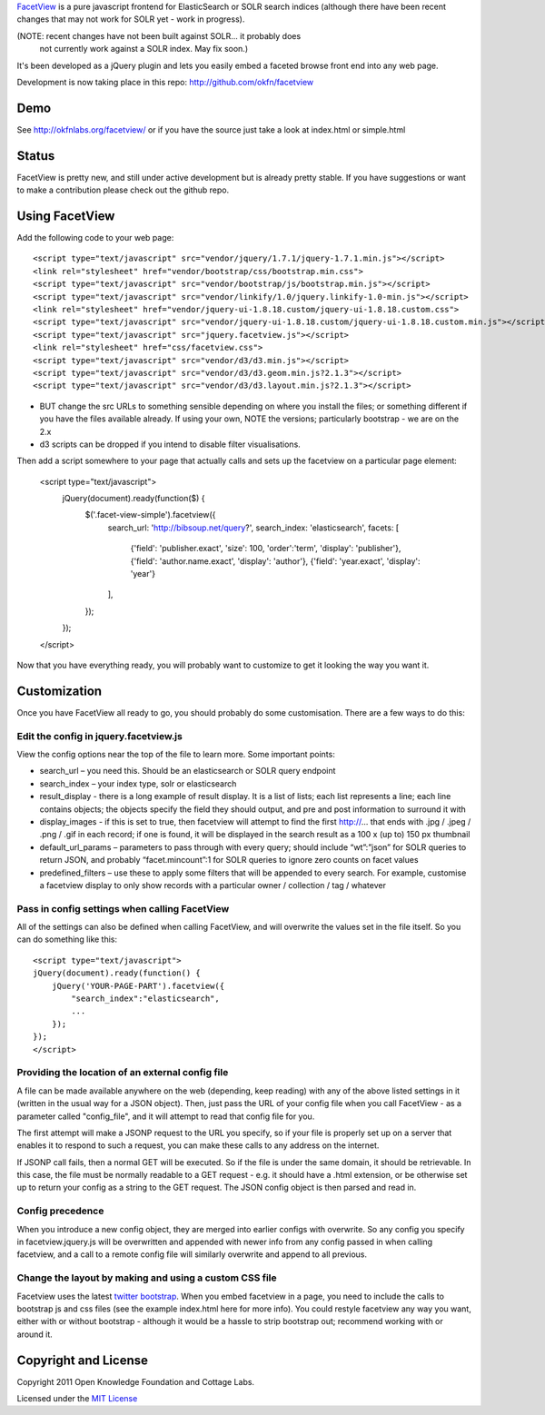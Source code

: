 FacetView_ is a pure javascript frontend for ElasticSearch or SOLR search
indices (although there have been recent changes that may not work for SOLR yet 
- work in progress).

(NOTE: recent changes have not been built against SOLR... it probably does 
 not currently work against a SOLR index. May fix soon.)

It's been developed as a jQuery plugin and lets you easily embed a faceted
browse front end into any web page.

.. _FacetView: http://okfnlabs.org/facetview/

Development is now taking place in this repo: http://github.com/okfn/facetview


Demo
====

See http://okfnlabs.org/facetview/ or if you have the source just take a look 
at index.html or simple.html


Status
======

FacetView is pretty new, and still under active development but is already
pretty stable. If you have suggestions or want to make a contribution please
check out the github repo.


Using FacetView
===============

Add the following code to your web page::

  <script type="text/javascript" src="vendor/jquery/1.7.1/jquery-1.7.1.min.js"></script>
  <link rel="stylesheet" href="vendor/bootstrap/css/bootstrap.min.css">
  <script type="text/javascript" src="vendor/bootstrap/js/bootstrap.min.js"></script>  
  <script type="text/javascript" src="vendor/linkify/1.0/jquery.linkify-1.0-min.js"></script>  
  <link rel="stylesheet" href="vendor/jquery-ui-1.8.18.custom/jquery-ui-1.8.18.custom.css">
  <script type="text/javascript" src="vendor/jquery-ui-1.8.18.custom/jquery-ui-1.8.18.custom.min.js"></script>
  <script type="text/javascript" src="jquery.facetview.js"></script>
  <link rel="stylesheet" href="css/facetview.css">
  <script type="text/javascript" src="vendor/d3/d3.min.js"></script>
  <script type="text/javascript" src="vendor/d3/d3.geom.min.js?2.1.3"></script>
  <script type="text/javascript" src="vendor/d3/d3.layout.min.js?2.1.3"></script>


* BUT change the src URLs to something sensible depending on where you install 
  the files; or something different if you have the files available already.
  If using your own, NOTE the versions; particularly bootstrap - we are on the 2.x
* d3 scripts can be dropped if you intend to disable filter visualisations.


Then add a script somewhere to your page that actually calls and sets up the 
facetview on a particular page element:

  <script type="text/javascript">
    jQuery(document).ready(function($) {
      $('.facet-view-simple').facetview({
        search_url: 'http://bibsoup.net/query?',
        search_index: 'elasticsearch',
        facets: [
            {'field': 'publisher.exact', 'size': 100, 'order':'term', 'display': 'publisher'},
            {'field': 'author.name.exact', 'display': 'author'},
            {'field': 'year.exact', 'display': 'year'}
        ],
      });
    });
  </script>


Now that you have everything ready, you will probably want to customize to
get it looking the way you want it.


Customization
=============

Once you have FacetView all ready to go, you should probably do some
customisation. There are a few ways to do this:

Edit the config in jquery.facetview.js
--------------------------------------

View the config options near the top of the file to learn more. Some 
important points:

* search_url – you need this. Should be an elasticsearch or SOLR query endpoint
* search_index – your index type, solr or elasticsearch
* result_display - there is a long example of result display. It is a list of 
  lists; each list represents a line; each line contains objects; the objects 
  specify the field they should output, and pre and post information to surround
  it with
* display_images - if this is set to true, then facetview will attempt to find 
  the first http://... that ends with .jpg / .jpeg / .png / .gif in each record;
  if one is found, it will be displayed in the search result as a 100 x (up to) 
  150 px thumbnail
* default_url_params – parameters to pass through with every query; should
  include “wt”:”json” for SOLR queries to return JSON, and probably
  “facet.mincount”:1 for SOLR queries to ignore zero counts on facet values
* predefined_filters – use these to apply some filters that will be appended 
  to every search. For example, customise a facetview display to only show 
  records with a particular owner / collection / tag / whatever

Pass in config settings when calling FacetView
----------------------------------------------

All of the settings can also be defined when calling FacetView, and will
overwrite the values set in the file itself. So you can do something like
this::

  <script type="text/javascript">
  jQuery(document).ready(function() {
      jQuery('YOUR-PAGE-PART').facetview({
          "search_index":"elasticsearch",
          ...
      });
  });
  </script>

Providing the location of an external config file
-----------------------------------------------

A file can be made available anywhere on the web (depending, keep reading) 
with any of the above listed settings in it (written in the usual way for a 
JSON object). Then, just pass the URL of your config file when you call 
FacetView - as a parameter called "config_file", and it will attempt to read 
that config file for you.

The first attempt will make a JSONP request to the URL you specify, so if your 
file is properly set up on a server that enables it to respond to such a request, 
you can make these calls to any address on the internet.

If JSONP call fails, then a normal GET will be executed. So if the file is under 
the same domain, it should be retrievable. In this case, the file must be 
normally readable to a GET request - e.g. it should have a .html extension, or 
be otherwise set up to return your config as a string to the GET request. The 
JSON config object is then parsed and read in.

Config precedence
-----------------

When you introduce a new config object, they are merged into earlier configs with 
overwrite. So any config you specify in facetview.jquery.js will be overwritten 
and appended with newer info from any config passed in when calling facetview, 
and a call to a remote config file will similarly overwrite and append to all 
previous.

Change the layout by making and using a custom CSS file
-------------------------------------------------------

Facetview uses the latest `twitter bootstrap`_. When you embed facetview in a page, 
you need to include the calls to bootstrap js and css files (see the example 
index.html here for more info). You could restyle facetview any way you want, 
either with or without bootstrap - although it would be a hassle to strip 
bootstrap out; recommend working with or around it.


Copyright and License
=====================

Copyright 2011 Open Knowledge Foundation and Cottage Labs.

Licensed under the `MIT License`_

.. _twitter bootstrap: http://twitter.github.com/bootstrap/
.. _MIT License: http://www.opensource.org/licenses/mit-license.php

